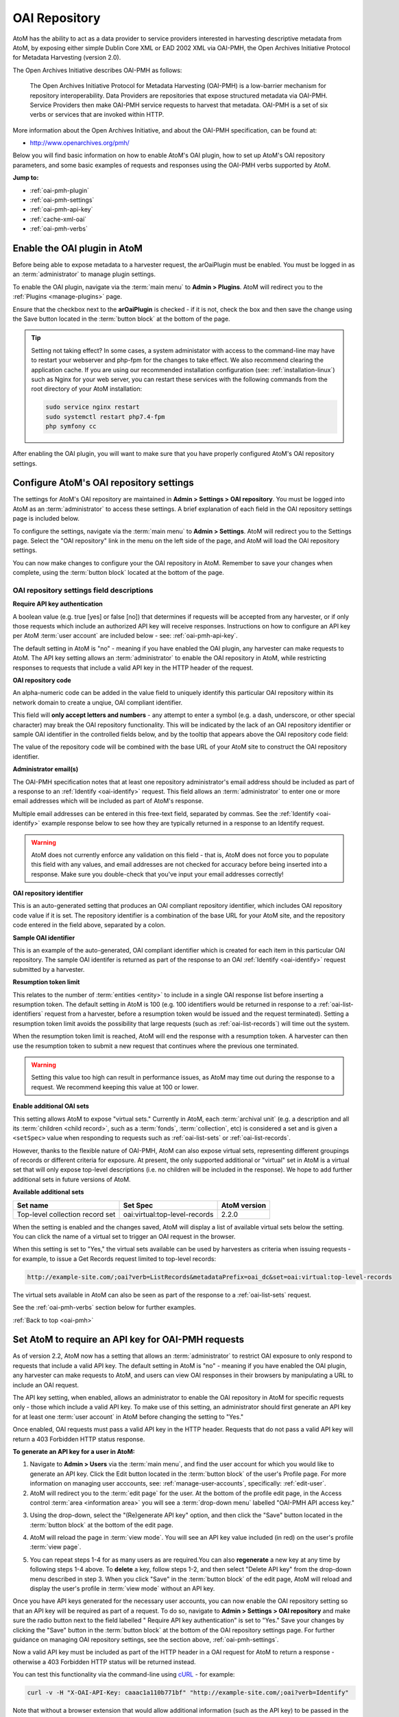 .. _oai-pmh:

==============
OAI Repository
==============

.. |gears| image:: images/gears.png
   :height: 18
   :width: 18

AtoM has the ability to act as a data provider to service providers interested
in harvesting descriptive metadata from AtoM, by exposing either simple Dublin
Core XML or EAD 2002 XML via OAI-PMH, the Open Archives Initiative Protocol
for Metadata Harvesting (version 2.0).

The Open Archives Initiative describes OAI-PMH as follows:

    The Open Archives Initiative Protocol for Metadata Harvesting (OAI-PMH) is a
    low-barrier mechanism for repository interoperability. Data Providers are
    repositories that expose structured metadata via OAI-PMH. Service Providers
    then make OAI-PMH service requests to harvest that metadata. OAI-PMH is a
    set of six verbs or services that are invoked within HTTP.

More information about the Open Archives Initiative, and about the OAI-PMH
specification, can be found at:

* http://www.openarchives.org/pmh/

Below you will find basic information on how to enable AtoM's OAI plugin, how
to set up AtoM's OAI repository parameters, and some basic examples of
requests and responses using the OAI-PMH verbs supported by AtoM.

**Jump to:**

* :ref:`oai-pmh-plugin`
* :ref:`oai-pmh-settings`
* :ref:`oai-pmh-api-key`
* :ref:`cache-xml-oai`
* :ref:`oai-pmh-verbs`

.. _oai-pmh-plugin:

Enable the OAI plugin in AtoM
=============================

Before being able to expose metadata to a harvester request, the arOaiPlugin
must be enabled. You must be logged in as an :term:`administrator` to manage
plugin settings.

To enable the OAI plugin, navigate via the :term:`main menu` to |gears|
**Admin > Plugins**. AtoM will redirect you to the :ref:`Plugins <manage-plugins>`
page.

Ensure that the checkbox next to the **arOaiPlugin** is checked - if it is not,
check the box and then save the change using the Save button located in the
:term:`button block` at the bottom of the page.

.. TIP::

   Setting not taking effect? In some cases, a system administator with access
   to the command-line may have to restart your webserver and php-fpm for the
   changes to take effect. We also recommend clearing the application cache. If
   you are using our recommended installation configuration (see:
   :ref:`installation-linux`) such as Nginx for your web server, you can restart
   these services with the following commands from the root directory of your
   AtoM installation:

   .. code:: bash

      sudo service nginx restart
      sudo systemctl restart php7.4-fpm
      php symfony cc

After enabling the OAI plugin, you will want to make sure that you have
properly configured AtoM's OAI repository settings.

.. SEEALSO::

   * :ref:`manage-plugins`

.. _oai-pmh-settings:

Configure AtoM's OAI repository settings
========================================

The settings for AtoM's OAI repository are maintained in |gears| **Admin >
Settings > OAI repository**. You must be logged into AtoM as an
:term:`administrator` to access these settings. A brief explanation of each
field in the OAI repository settings page is included below.

To configure the settings, navigate via the :term:`main menu` to |gears|
**Admin > Settings**. AtoM will redirect you to the Settings page. Select the
"OAI repository" link in the menu on the left side of the page, and AtoM will
load the OAI repository settings.

.. image:: images/oai-repository.*
   :align: center
   :width: 70%
   :alt: An image of the OAI repository menu in AtoM

You can now make changes to configure your the OAI repository in AtoM.
Remember to save your changes when complete, using the :term:`button block`
located at the bottom of the page.

OAI repository settings field descriptions
------------------------------------------

**Require API key authentication**

A boolean value (e.g. true [yes] or false [no]) that determines if requests
will be accepted from any harvester, or if only those requests which include
an authorized API key will receive responses. Instructions on how to configure
an API key per AtoM :term:`user account` are included below - see:
:ref:`oai-pmh-api-key`.

The default setting in AtoM is "no" - meaning if you have enabled the OAI
plugin, any harvester can make requests to AtoM. The API key setting allows an
:term:`administrator` to enable the OAI repository in AtoM, while restricting
responses to requests that include a valid API key in the HTTP header of the
request.

.. SEEALSO::

   * :ref:`oai-pmh-api-key`
   * :ref:`manage-user-accounts`

**OAI repository code**

An alpha-numeric code can be added in the value field to uniquely identify this
particular OAI repository within its network domain to create a unqiue, OAI
compliant identifier.

This field will **only accept letters and numbers** - any attempt to enter a symbol
(e.g. a dash, underscore, or other special character) may break the OAI
repository functionality. This will be indicated by the lack of an OAI
repository identifier or sample OAI identifier in the controlled fields below,
and by the tooltip that appears above the OAI repository code field:

.. image:: images/oai-repository-bad.*
   :align: center
   :width: 70%
   :alt: An image of the OAI repository menu in AtoM when a bad value is
         entered into the repository code field.

The value of the repository code will be combined with the base URL of your
AtoM site to construct the OAI repository identifier.

**Administrator email(s)**

The OAI-PMH specification notes that at least one repository administrator's
email address should be included as part of a response to an
:ref:`Identify <oai-identify>` request. This field allows an
:term:`administrator` to enter one or more email addresses which will be
included as part of AtoM's response.

Multiple email addresses can be entered in this free-text field, separated by
commas. See the :ref:`Identify <oai-identify>` example response below to see
how they are typically returned in a response to an Identify request.

.. WARNING::

   AtoM does not currently enforce any validation on this field - that is,
   AtoM does not force you to populate this field with any values, and email
   addresses are not checked for accuracy before being inserted into a
   response. Make sure you double-check that you've input your email addresses
   correctly!

**OAI repository identifier**

This is an auto-generated setting that produces an OAI compliant repository
identifier, which includes OAI repository code value if it is set. The
repository identifier is a combination of the base URL for your AtoM site, and
the repository code entered in the field above, separated by a colon.

**Sample OAI identifier**

This is an example of the auto-generated, OAI compliant identifier which is
created for each item in this particular OAI repository. The sample OAI
identifer is returned as part of the response to an OAI
:ref:`Identify <oai-identify>` request submitted by a harvester.

**Resumption token limit**

This relates to the number of :term:`entities <entity>` to include in a single
OAI response list before inserting a resumption token. The default setting in
AtoM is 100 (e.g. 100 identifiers would be returned in response to a
:ref:`oai-list-identifiers` request from a harvester, before a resumption
token would be issued and the request terminated). Setting a resumption token
limit avoids the possibility that large requests (such as
:ref:`oai-list-records`) will time out the system.

When the resumption token limit is reached, AtoM will end the response with a
resumption token. A harvester can then use the resumption token to submit a new
request that continues where the previous one terminated.

.. WARNING::

   Setting this value too high can result in performance issues, as AtoM may
   time out during the response to a request. We recommend keeping this value
   at 100 or lower.

**Enable additional OAI sets**

This setting allows AtoM to expose "virtual sets." Currently in AtoM, each
:term:`archival unit` (e.g. a description and all its
:term:`children <child record>`, such as a :term:`fonds`, :term:`collection`,
etc) is considered a set and is given a ``<setSpec>`` value when responding to
requests such as :ref:`oai-list-sets` or :ref:`oai-list-records`.

However, thanks to the flexible nature of OAI-PMH, AtoM can also expose virtual
sets, representing different groupings of records or different criteria for
exposure. At present, the only supported additional or "virtual" set in AtoM
is a virtual set that will only expose top-level descriptions (i.e. no children
will be included in the response). We hope to add further additional sets in
future versions of AtoM.

**Available additional sets**

=============================== ============================= ============
Set name                        Set Spec                      AtoM version
=============================== ============================= ============
Top-level collection record set oai:virtual:top-level-records 2.2.0
=============================== ============================= ============

When the setting is enabled and the changes saved, AtoM will display a list of
available virtual sets below the setting. You can click the name of a virtual
set to trigger an OAI request in the browser.

.. image:: images/oai-sets.*
   :align: center
   :width: 90%
   :alt: An image of the available OAI virtual sets

When this setting is set to "Yes," the virtual sets available can be used by
harvesters as criteria when issuing requests - for example, to issue a Get Records
request limited to top-level records:

.. code:: bash

   http://example-site.com/;oai?verb=ListRecords&metadataPrefix=oai_dc&set=oai:virtual:top-level-records

The virtual sets available in AtoM can also be seen as part of the response to a
:ref:`oai-list-sets` request.

See the :ref:`oai-pmh-verbs` section below for further examples.

:ref:`Back to top <oai-pmh>`

.. _oai-pmh-api-key:

Set AtoM to require an API key for OAI-PMH requests
===================================================

As of version 2.2, AtoM now has a setting that allows an :term:`administrator`
to restrict OAI exposure to only respond to requests that include a valid API
key. The default setting in AtoM is "no" - meaning if you have enabled the OAI
plugin, any harvester can make requests to AtoM, and users can view OAI
responses in their browsers by manipulating a URL to include an OAI request.

The API key setting, when enabled, allows an administrator to enable the OAI
repository in AtoM for specific requests only - those which include a valid
API key. To make use of this setting, an administrator should first generate
an API key for at least one :term:`user account` in AtoM before changing the
setting to "Yes."

Once enabled, OAI requests must pass a valid API key in the HTTP header.
Requests that do not pass a valid API key will return a 403 Forbidden HTTP
status response.

**To generate an API key for a user in AtoM:**

1. Navigate to |gears| **Admin > Users** via the :term:`main menu`, and find
   the user account for which you would like to generate an API key. Click the
   Edit button located in the :term:`button block` of the user's Profile page.
   For more information on managing user acccounts, see:
   :ref:`manage-user-accounts`, specifically: :ref:`edit-user`.
2. AtoM will redirect you to the :term:`edit page` for the user. At the bottom
   of the profile edit page, in the Access control
   :term:`area <information area>` you will see a :term:`drop-down menu` labelled
   "OAI-PMH API access key."

.. image:: images/oai-key-user.*
   :align: center
   :width: 70%
   :alt: An image of the OAI-PMH API access key field in a user profile

3. Using the drop-down, select the "(Re)generate API key" option, and then
   click the "Save" button located in the :term:`button block` at the bottom
   of the edit page.

.. image:: images/oai-key-generate.*
   :align: center
   :width: 70%
   :alt: An image of the OAI-PMH API access key field in a user profile

4. AtoM will reload the page in :term:`view mode`. You will see an API key
   value included (in red) on the user's profile :term:`view page`.

.. image:: images/oai-user-key.*
   :align: center
   :width: 70%
   :alt: An example of an API key for a user in the profile page

5. You can repeat steps 1-4 for as many users as are required.You can also
   **regenerate** a new key at any time by following steps 1-4 above. To
   **delete** a key, follow steps 1-2, and then select "Delete API key" from the
   drop-down menu described in step 3. When you click "Save" in the
   :term:`button block` of the edit page, AtoM will reload and display the
   user's profile in :term:`view mode` without an API key.

Once you have API keys generated for the necessary user accounts, you can now
enable the OAI repository setting so that an API key will be required as part
of a request. To do so, navigate to |gears| **Admin > Settings > OAI
repository** and make sure the radio button next to the field labelled "
Require API key authentication" is set to "Yes." Save your changes by clicking
the "Save" button in the :term:`button block` at the bottom of the OAI
repository settings page. For further guidance on managing OAI repository
settings, see the section above, :ref:`oai-pmh-settings`.

Now a valid API key must be included as part of the HTTP header in a OAI request
for AtoM to return a response - otherwise a 403 Forbidden HTTP status will be
returned instead.

You can test this functionality via the command-line using
`cURL <http://curl.haxx.se/>`__ - for example:

.. code:: bash

   curl -v -H "X-OAI-API-Key: caaac1a110b771bf" "http://example-site.com/;oai?verb=Identify"

Note that without a browser extension that would allow additional information
(such as the API key) to be passed in the HTTP header, enabling the API key
requirement in the settings means that users will no longer be able submit OAI
requests by directly manipulating the URL in the browser.

.. SEEALSO::

   * :ref:`add-user`
   * :ref:`edit-user`

:ref:`Back to top <oai-pmh>`

.. _cache-xml-oai:

Cache XML to make EAD 2002 XML available via OAI-PMH
====================================================

EAD 2002 XML is a metadata exchange standard designed to express the full
hierarchical arrangement of an :term:`archival unit` in a single XML document.

Normally, when exposing archival description metadata, the XML is
generated synchronously - that is, on request via the web browser. However,
many web browsers and harvesters have a built-in timeout limit of
approximately 1 minute, to prevent long-running tasks and requests from
exhausting system resources. Because of this, attempts to expose EAD 2002 XML
for large descriptive hierarchies via OAI-PMH can fail, as the timeout limit
is reachedbefore the document can be fully generated and served to the end user.

To avoid this, AtoM includes this setting, which allows users to pre-generate
XML exports via AtoM's job scheduler, and then cache them in the ``downloads``
directory. This way, when harvesters attempt to request EAD XML via OAI-PMH, the
file can be served directly, instead of having to generate on the fly.

For more information, see:

* :ref:`cache-xml-setting`

There is also a command-line task that a system administrator can run to
pre-generate and cache XML for all existing descriptions. See:

* :ref:`cache-xml-cli`

We strongly recommend users enable this setting and run the command-line task
if you wish to make EAD 2002 XML available to harvesters via the OAI
Repository module. If you do not, then AtoM will return a
``cannotDisseminateFormat`` error code to attempts by harvesters to request
``oai_ead``.


.. _oai-pmh-verbs:

OAI-PMH verbs in AtoM
=====================

Below you will find a few examples of available OAI request verbs that AtoM
will support, along with some example responses. For more details, see the
OAI-PMH 2.0 documentation, available at:

* http://www.openarchives.org/OAI/2.0/openarchivesprotocol.htm

Presently, AtoM can expose metadata in 2 XML formats via the OAI Repository
module: ``oai_dc`` (i.e. simple Dublin Core XML), and ``oai_ead`` (i.e. EAD
2002 XML). See the :ref:`oai-list-metadata-formats` Verb example below for
mroe information.

OAI verbs covered below include:

* :ref:`oai-identify`
* :ref:`oai-list-metadata-formats`
* :ref:`oai-list-identifiers`
* :ref:`oai-list-records`
* :ref:`oai-get-record`
* :ref:`oai-list-sets`

.. _oai-identify:

Identify
--------

This verb is used to retrieve information about a repository.

**Example request**

.. code:: bash

   http://example-site.com/;oai?verb=Identify

**Example response**

.. code-block:: xml

   <?xml version="1.0" encoding="utf-8" ?>
     <OAI-PMH xmlns="http://www.openarchives.org/OAI/2.0/" xmlns:xsi="http://www.w3.org/2001/XMLSchema-instance" xsi:schemaLocation="http://www.openarchives.org/OAI/2.0/ http://www.openarchives.org/OAI/2.0/OAI-PMH.xsd">
       <responseDate>2017-08-16T22:58:11Z</responseDate>
       <request verb="Identify">http://www.example.com/;oai</request>
       <Identify>
         <repositoryName>Example repository</repositoryName>
         <baseURL>http://www.example.com/index.php</baseURL>
         <protocolVersion>2.0</protocolVersion>
               <adminEmail>admin1@example.com</adminEmail>
               <adminEmail>admin2@example.com</adminEmail>
             <earliestDatestamp>2016-03-18T13:52:23Z</earliestDatestamp>
         <deletedRecord>no</deletedRecord>
         <granularity>YYYY-MM-DDThh:mm:ssZ</granularity>
         <compression>gzip</compression>
         <description>
           <oai-identifier xmlns="http://www.openarchives.org/OAI/2.0/oai-identifier" xmlns:xsi="http://www.w3.org/2001/XMLSchema-instance" xsi:schemaLocation="http://www.openarchives.org/OAI/2.0/oai-identifier http://www.openarchives.org/OAI/2.0/oai-identifier.xsd">
             <scheme>oai</scheme>
             <repositoryIdentifier>www.example.com</repositoryIdentifier>
             <delimiter>:</delimiter>
             <sampleIdentifier>oai:www.example.com:repocode_100002</sampleIdentifier>
           </oai-identifier>
         </description>
       </Identify>
     </OAI-PMH>

.. _oai-list-metadata-formats:

List metadata formats
---------------------

This verb is used to list the metadata formats that can be disseminated from
the repository.

.. NOTE::

   Presently, AtoM can expose metadata in 2 XML formats via the OAI Repository
   module: ``oai_dc`` (i.e. simple Dublin Core XML), and ``oai_ead`` (i.e. EAD
   2002 XML).

**Example request:**

.. code:: bash

   http://example-site.com/;oai?verb=ListMetadataFormats

**Example response:**

The response shows that the repository supports two metadata formats:
``oai_dc`` and ``oai_ead``. For each of the formats returned by such a
request, the location of an XML Schema describing the format should be given.
The support of these formats at the repository-level does not imply support of
each format for each item of the repository.

If you request a format (for example ``oai_ead``) and it is not available,
then AtoM will return a ``cannotDisseminateFomat`` error code. Harvesters
can then try again in one of the other available metadata formats.

.. code-block:: xml

   <?xml version="1.0" encoding="utf-8" ?>
   <OAI-PMH xmlns="http://www.openarchives.org/OAI/2.0/"
   xmlns:xsi="http://www.w3.org/2001/XMLSchema-instance"
   xsi:schemaLocation="http://www.openarchives.org/OAI/2.0/
   http://www.openarchives.org/OAI/2.0/OAI-PMH.xsd">
     <responseDate>2017-08-16T21:29:28Z</responseDate>
     <request verb="ListMetadataFormats">http://10.10.10.10/;oai</request>
     <ListMetadataFormats>
             <metadataFormat>
           <metadataPrefix>oai_dc</metadataPrefix>
           <schema>http://www.openarchives.org/OAI/2.0/oai_dc.xsd</schema>
           <metadataNamespace>http://www.openarchives.org/OAI/2.0/oai_dc/</metadataNamespace>
         </metadataFormat>
             <metadataFormat>
           <metadataPrefix>oai_ead</metadataPrefix>
           <schema>http://www.loc.gov/ead/ead.xsd</schema>
           <metadataNamespace>urn:isbn:1-931666-22-9</metadataNamespace>
         </metadataFormat>
         </ListMetadataFormats>
   </OAI-PMH>

.. IMPORTANT::

   If you want to make ``oai_ead`` metadata available to harvesters, then you
   **must** pre-generate and cache the EAD XML - AtoM will not attempt to
   generate it on the fly for OAI request. If no EAD 2002 XML has been
   pre-generated and cached, then AtoM will return a ``cannotDisseminateFormat``
   error code to attempts by harvesters to request ``oai_ead``.

   For more information, see above: :ref:`cache-xml-oai`.

.. _oai-list-identifiers:

List identifiers
----------------

This verb is an abbreviated form of :ref:`ListRecords <oai-list-records>`,
retrieving only headers rather than records. Optional arguments permit selective
harvesting of headers based on set membership and/or datestamp. The
``metadataPrefix`` is a required argument as part of the request.

When the metadata prefix used in the request is ``oai_ead``, only top-level
descriptions will be returned in the response.

**Arguments**

* ``from`` - *optional* - parameter entered as UTCdatetime value, which
  specifies a lower bound for datestamp-based selective harvesting.
* ``until`` - *optional* - parameter entered as UTCdatetime value, which
  specifies an upper bound for datestamp-based selective harvesting.
* ``metadataPrefix`` - *required* - can be either ``oai_dc`` for Dublin Core
  XML, or ``oai_ead`` for EAD 2002 XML (**not** required if resuming a
  truncated request - see ``resumptionToken``, below).
* ``resumptionToken`` - *exclusive* - used to continue a request that was
  truncated. Value is a token supplied as part of the previous incomplete
  request. If you have previously passed other arguments (such as the
  metadataPrefix, or from/until parameters), they should not be included in
  the continued request - only the verb, and the resumptionToken argument and
  token should be included.

**Example request:**

.. code:: bash

   http://example-site.com/;oai?verb=ListIdentifiers&metadataPrefix=oai_dc

**Example response:**

A resumption token is included in the example.

.. code-block:: xml

   <?xml version="1.0" encoding="utf-8" ?>
    <OAI-PMH xmlns="http://www.openarchives.org/OAI/2.0/"
    xmlns:xsi="http://www.w3.org/2001/XMLSchema-instance"
    xsi:schemaLocation="http://www.openarchives.org/OAI/2.0/
    http://www.openarchives.org/OAI/2.0/OAI-PMH.xsd">
      <responseDate>2017-08-16T21:35:39Z</responseDate>
      <request verb="ListIdentifiers" metadataPrefix="oai_dc">http://example-site.com/;oai</request>
      <ListIdentifiers>
        <header>
          <identifier>oai:example-site.com:yourrepocode_10267</identifier>
          <datestamp>2011-11-23T04:18:02Z</datestamp>
          <setSpec>oai:example-site.com:yourrepocode_10267</setSpec>
        </header>
        <header>
          <identifier>oai:example-site.com:yourrepocode_10269</identifier>
          <datestamp>2011-11-23T04:18:03Z</datestamp>
          <setSpec>oai:example-site.com:yourrepocode_10269</setSpec>
        </header>
        <header>
          <identifier>example-site.com:yourrepocode_10272</identifier>
          <datestamp>2011-11-23T04:18:04Z</datestamp>
          <setSpec>example-site.com:yourrepocode_10272</setSpec>
        </header>
        <resumptionToken>eyJmcm9tIjoiIiwidW50aWwiOiIiLCJjdXJzb3IiOjE2MDAsIm1ldGFkYXRhUHJlZml4Ijoib2FpX2RjIiwic2V0Ijoib2FpOnZpcnR1YWw6dG9wLWxldmVsLXJlY29yZHMifQ==</resumptionToken>
      </ListIdentifiers>
    </OAI-PMH>

**Example request with the resumption token used**

.. code:: bash

   http://example-site.com/;oai?verb=ListIdentifiers&resumptionToken=eyJmcm9tIjoiIiwidW50aWwiOiIiLCJjdXJzb3IiOjE2MDAsIm1ldGFkYXRhUHJlZml4Ijoib2FpX2RjIiwic2V0Ijoib2FpOnZpcnR1YWw6dG9wLWxldmVsLXJlY29yZHMifQ==


**Example requests with** ``from`` **and** ``until`` **parameters**

Specifies a lower or upper bound for datestamp-based selective harvesting.
Both parameters can be used together if needed to target a particular range.

* Expose the identifiers of records created after 2015-01-01:

.. code:: bash

   http://example-site.com/;oai?verb=ListIdentifiers&from=2015-01-01&metadataPrefix=oai_dc

* Expose the identifiers of records created up until 2012-12-31

.. code:: bash

   http://example-site.com/;oai?verb=ListIdentifiers&until=2012-12-31&metadataPrefix=oai_dc

.. NOTE::

   As per the OAI-PMH specification, AtoM will convert local times into 
   Coordinated Universal Time (UTC) when handling ``from`` and ``until`` 
   parameters, and when returning results. Be sure to factor this into your
   range when using these parameters! 

.. TIP::

   The earliest date stamp associated with the records available from the
   repsository is included in a typical Identify response. See above,
   :ref:`oai-identify`.

.. _oai-list-records:

List records
------------

This verb is used to harvest records from a repository. Optional arguments permit
selective harvesting of records based on set membership and/or datestamp. The
``metadataPrefix`` is a required argument as part of the request.

**Arguments**

* ``from`` - *optional* - parameter entered as UTCdatetime value, which
  specifies a lower bound for datestamp-based selective harvesting.
* ``until`` - *optional* - parameter entered as UTCdatetime value, which
  specifies an upper bound for datestamp-based selective harvesting.
* ``set`` - *optional* argument with a ``setSpec`` value , which specifies set
  criteria for selective harvesting.
* ``metadataPrefix`` - *required* - can be either ``oai_dc`` for Dublin Core
  XML, or ``oai_ead`` for EAD 2002 XML (**not** required if resuming a
  truncated request - see ``resumptionToken``, below).
* ``resumptionToken`` - *exclusive* - used to continue a request that was
  truncated. Value is a token supplied as part of the previous incomplete
  request. If you have previously passed other arguments (such as the
  metadataPrefix, or from/until parameters), they should not be included in
  the continued request - only the verb, and the resumptionToken argument and
  token should be included.

.. IMPORTANT::

   EAD 2002 XML is a hierarchically organized metadata exchange standard,
   designed to express a full :term:`archival unit` (such as a :term:`fonds`
   or :term:`collection` and all of its descendant records) in a single XML
   document. This means that one EAD XML file could contain thousands of
   descriptions.

   To ensure that the response does not exhaust all available system memory,
   when ``oai_ead`` is the metadata prefix used for a ListRecords request, AtoM
   will return a single full EAD 2002 XML document at a time before halting
   the request and including a resumption token. A harvester can use the
   resumption token to continue requesting records as needed - see the
   :ref:`oai-list-identifiers` section above for an example request using a
   resumption token.


**Example request:**

.. code:: bash

   http://example-site.com/;oai?verb=ListRecords&metadataPrefix=oai_dc

**Example response:**

.. code-block:: none

    <?xml version="1.0" encoding="utf-8" ?>
    <OAI-PMH xmlns="http://www.openarchives.org/OAI/2.0/"
    xmlns:xsi="http://www.w3.org/2001/XMLSchema-instance"
    xsi:schemaLocation="http://www.openarchives.org/OAI/2.0/
    http://www.openarchives.org/OAI/2.0/OAI-PMH.xsd">
     <responseDate>2015-03-27T22:35:11Z</responseDate>
     <request verb="ListRecords" metadataPrefix="oai_dc">http://example-site.com/;oai</request>
      <ListRecords>
         <record>
             <header>
               <identifier>oai:example-site.com:repocode_666</identifier>
               <datestamp>2010-06-14T05:25:50Z</datestamp>
               <setSpec>oai:oai:example-site.com:repocode_666</setSpec>
             </header>
             <metadata>
               <oai_dc:dc xmlns="http://purl.org/dc/elements/1.1/"
              xmlns:oai_dc="http://www.openarchives.org/OAI/2.0/oai_dc/"
              xmlns:xsi="http://www.w3.org/2001/XMLSchema-instance"
              xsi:schemaLocation="http://www.openarchives.org/OAI/2.0/oai_dc/
              http://www.openarchives.org/OAI/2.0/oai_dc.xsd">
                 <dc:title>Syllabus of lectures on &#039;Cities in Evolution&#039;</dc:title>
                 <dc:description>An introductory course of general sociology. University of Bombay.</dc:description>
                 <dc:date>1919</dc:date>
                 <dc:format>1 item</dc:format>
                 <dc:identifier>http://example-site.com/syllabus-of-lectures-on-cities-in-evolution</dc:identifier>
                 <dc:identifier>5</dc:identifier>
                 <dc:source></dc:source>
                 <dc:language xsi:type="dcterms:ISO639-3">eng</dc:language>
                 <dc:rights>Open</dc:rights>
               </oai_dc:dc>
             </metadata>
           </record>
           <resumptionToken>from=&until=&cursor=100</resumptionToken>
         </ListRecords>
      </OAI-PMH>

If you have enabled the "Additional sets" setting, (see above
:ref:`oai-pmh-settings`), a virtual set parameter could also be used.

**Example request, limited to top-level records (virtual set)**

.. code:: bash

   http://example-site.com/;oai?verb=ListRecords&metadataPrefix=oai_dc&set=oai:virtual:top-level-records


See the :ref:`oai-list-identifiers` examples above for guidance on using some
of the additional arguments, such as ``from``, ``until``, and the
``resumptionToken``.

.. NOTE::

   See the :ref:`oai-get-record` response for examples of how AtoM can pass
   URLs to linked digital objects via OAI.

.. _oai-get-record:

Get record
----------

This verb is used to retrieve an individual metadata record from a repository.
Required arguments specify the identifier of the item from which the record is
requested and the format of the metadata that should be included in the record.

**Arguments**

* ``identifier``- *required* - specifies the unique identifier of the item in
  the repository from which the record must be disseminated. A list of
  identifiers can be retrieved using the
  :ref:`ListIdentifiers <oai-list-identifiers>` request.
* ``metadataPrefix`` - *required* specifies the metadataPrefix of the format
  that should be included in the metadata part of the returned record. The
  metadata formats supported by a repository and for a particular record can
  be retrieved using the
  :ref:`ListMetadataFormats <oai-list-metadata-formats>` request.

**Example request**

.. code:: bash

   http://example-site.com/;oai?verb=GetRecord&identifier=oai:example-site.com:repoid_10267&metadataPrefix=oai_dc

**Example response - DC XML**

.. code-block:: xml

   <?xml version="1.0" encoding="utf-8" ?>
    <OAI-PMH xmlns="http://www.openarchives.org/OAI/2.0/"
    xmlns:xsi="http://www.w3.org/2001/XMLSchema-instance"
    xsi:schemaLocation="http://www.openarchives.org/OAI/2.0/
    http://www.openarchives.org/OAI/2.0/OAI-PMH.xsd">
    <responseDate>2015-03-27T23:57:10Z</responseDate>
    <request verb="GetRecord" identifier="oai:example-site.com:repoid_10555" metadataPrefix="oai_dc">http://example-site.com/;oai</request>
    <GetRecord>
      <record>
        <header>
          <identifier>oai:example-site.com:repoid_10555</identifier>
          <datestamp>2011-11-23T04:18:02Z</datestamp>
          <setSpec>oai:example-site.com:repoid_10555</setSpec>
        </header>
        <metadata>
            <oai_dc:dc xmlns="http://purl.org/dc/elements/1.1/"
            xmlns:oai_dc="http://www.openarchives.org/OAI/2.0/oai_dc/"
            xmlns:xsi="http://www.w3.org/2001/XMLSchema-instance"
            xsi:schemaLocation="http://www.openarchives.org/OAI/2.0/oai_dc/
            http://www.openarchives.org/OAI/2.0/oai_dc.xsd">
            <dc:title>Bob Ross fonds</title>
            <dc:creator>Ross, Robert (Bob) Norman, 1942-1995</dc:creator>
            <dc:description>The fonds consists of sketches and preparatory works of art from throughout
            Bob Ross' television artist career, personal correspondence, poetry by
            Ross, photographs of the artist and his work, journals and record books, press clippings and
            studio recordings.</dc:description>
            <dc:date>1926-2000</date>
            <dc:format>126 cm of textual material; 330 drawings; 194 photographs; 7 posters; 99 Betacam videotapes</dc:format>
            <dc:identifier>http://example-site.com/bob-ross-fonds</dc:identifier>
            <dc:identifier>12345<dc:identifier/>
            <dc:source><dc:source/>
            <dc:relation>http://example-site.com/artefactual-art-gallery-research-library-and-archives</dc:relation>
            <dc:relation>Artefactual Art Gallery Research Library and Archives</dc:relation>
            <dc:rights>Open</dc:rights>
          </oai_dc:dc>
        </metadata>
      </record>
    </GetRecord>
   </OAI-PMH>

If the resource has a :term:`digital object` attached, AtoM will include a
link to the  digital object in the OAI response, using
`Atom <http://tools.ietf.org/html/rfc4287>`__ Syndication format XML:

.. code-block:: xml

   <?xml version="1.0" encoding="utf-8"?>
    <OAI-PMH xmlns="http://www.openarchives.org/OAI/2.0/"
    xmlns:xsi="http://www.w3.org/2001/XMLSchema-instance"
    xsi:schemaLocation="http://www.openarchives.org/OAI/2.0/
    http://www.openarchives.org/OAI/2.0/OAI-PMH.xsd">
    <responseDate>2015-03-26T19:24:30Z</responseDate>
    <request verb="GetRecord" metadataPrefix="oai_dc" identifier="testeion_16508">http://example-site.com/;oai</request>
    <GetRecord>
        <record>
            <header>
                <identifier>oai:example-site.com:repoid_16508</identifier>
                <datestamp>2012-12-05T22:34:43Z</datestamp>
                <setSpec>oai:example-site.com:repoid_16508</setSpec>
            </header>
            <metadata>
                <oai_dc:dc xmlns="http://purl.org/dc/elements/1.1/"
                xmlns:oai_dc="http://www.openarchives.org/OAI/2.0/oai_dc/"
                xmlns:xsi="http://www.w3.org/2001/XMLSchema-instance"
                xsi:schemaLocation="http://www.openarchives.org/OAI/2.0/oai_dc/
                http://www.openarchives.org/OAI/2.0/oai_dc.xsd">
                <dc:title>Ray Houser fonds</dc:title>
                <dc:creator>Houser, Ray, 1897-1981</dc:creator>
                <dc:subject>Education</dc:subject>
                <dc:description>The fonds consists Waterloo Lutheran Seminary fundraising information,
                and sermons by Ray Houser. Fonds is comprised of the following series:
                Waterloo Lutheran Seminary fund raising; Sermons</dc:description>
                <dc:date>1960-1963</dc:date>
                <dc:type>image</dc:type>
                <dc:format>image/jpeg</dc:format>
                <dc:format>20 cm of textual records</dc:format>
                <dc:identifier>http://example-site.com/ray-houser-fonds</dc:identifier>
                <dc:identifier>S735</dc:identifier>
                <dc:source></dc:source>
                <dc:relation>http://example-site.com/wilfrid-laurier-university-archives</dc:relation>
                <dc:relation>Wilfrid Laurier University Archives</dc:relation>
                <dc:rights>Open</dc:rights>
            </oai_dc:dc>
        </metadata>
        <about>
            <feed xmlns="http://www.w3.org/2005/Atom">
            <entry>
                <id>066344-jpg</id>
                <title>066344.jpg</title>
                <link href="http://images.ourontario.ca/Partners/WLU/066344.jpg" rel="self"/>
                <category term="external" label="External"/>
            </entry>
            <entry>
                <id>066344-142-jpg</id>
                <title>066344_142.jpg</title>
                <link href="http://example-site.com/uploads/r/wilfrid-laurier-university-archives/7/2/720756250b79382b87fef68ef4d0cc6bc796d08e7b937eefc64b3dcae6f39e46/066344_142.jpg" rel="self"/>
                <category term="thumbnail" label="Thumbnail"/>
            </entry>
        </feed>
    </about>
    </record>
    </GetRecord>
    </OAI-PMH>

**Example response - EAD 2002 XML**

.. code-block:: xml

   <?xml version="1.0" encoding="utf-8" ?>
   <OAI-PMH xmlns="http://www.openarchives.org/OAI/2.0/" xmlns:xsi="http://www.w3.org/2001/XMLSchema-instance" xsi:schemaLocation="http://www.openarchives.org/OAI/2.0/ http://www.openarchives.org/OAI/2.0/OAI-PMH.xsd">
     <responseDate>2017-08-16T22:04:49Z</responseDate>
     <request verb="GetRecord" identifier="oai:10.10.10.10:atomdemo_20099" metadataPrefix="oai_ead">http://10.10.10.10/;oai</request>
         <GetRecord>
         <record>
           <header>
             <identifier>oai:10.10.10.10:atomdemo_20099</identifier>
             <datestamp>2013-06-13T22:36:34Z</datestamp>
             <setSpec>oai:10.10.10.10:atomdemo_20099</setSpec>
           </header>
           <metadata>
               <ead>
                 <eadheader langencoding="iso639-2b" countryencoding="iso3166-1" dateencoding="iso8601" repositoryencoding="iso15511" scriptencoding="iso15924" relatedencoding="DC">
                   <eadid identifier="faculty-of-social-work-office-of-dean-fonds" countrycode="CA" mainagencycode="CA-ON00362" url="http://demo.accesstomemory.org/index.php/faculty-of-social-work-office-of-dean-fonds" encodinganalog="identifier">U257</eadid>
                   <filedesc>
                     <titlestmt>
                       <titleproper encodinganalog="title">Faculty of Social Work – Office of the Dean fonds</titleproper>
                     </titlestmt>
                     <publicationstmt>
                       <publisher encodinganalog="publisher">Wilfrid Laurier University Archives</publisher>
                       <address>
                         <addressline>75 University Avenue West</addressline>
                         <addressline>Waterloo</addressline>
                         <addressline>Ontario</addressline>
                         <addressline>Canada</addressline>
                         <addressline>N2L 3C5</addressline>
                         <addressline>Telephone: 519-884-0710 ext.3906</addressline>
                         <addressline>Email: libarch@wlu.ca</addressline>
                         <addressline>http://library.wlu.ca/archives</addressline>
                       </address>
                       <date normal="2012-04-23" encodinganalog="date">2012-04-23</date>
                     </publicationstmt>
                   </filedesc>
                   <profiledesc>
                     <creation>
                     Generated by Access to Memory (AtoM) 2.4.0 <date normal="2017-08-16">2017-08-16 21:44 UTC</date>
                   </creation>
                     <langusage>
                       <language langcode="eng">English</language>
                     </langusage>
                   </profiledesc>
                 </eadheader>
                 <archdesc level="fonds" relatedencoding="ISAD(G)v2">
                   <did>
                     <unittitle encodinganalog="3.1.2">Faculty of Social Work – Office of the Dean fonds</unittitle>
                     <unitid encodinganalog="3.1.1" countrycode="CA" repositorycode="ON00362">U257</unitid>
                     <unitdate id="atom_77515_event" normal="1968" encodinganalog="3.1.3">1968 - ?</unitdate>
                     <physdesc encodinganalog="3.1.5">24 cm of textual records.</physdesc>
                     <repository>
                       <corpname>Wilfrid Laurier University Archives</corpname>
                       <address>
                         <addressline>75 University Avenue West</addressline>
                         <addressline>Waterloo</addressline>
                         <addressline>Ontario</addressline>
                         <addressline>Canada</addressline>
                         <addressline>N2L 3C5</addressline>
                         <addressline>Telephone: 519-884-0710 ext.3906</addressline>
                         <addressline>Email: libarch@wlu.ca</addressline>
                         <addressline>http://library.wlu.ca/archives</addressline>
                       </address>
                     </repository>
                     <langmaterial encodinganalog="3.4.3">
                       <language langcode="eng">English</language>
                     </langmaterial>
                     <dao linktype="simple" href="http://demo.accesstomemory.org/uploads/r/wilfrid-laurier-university-archives/7/7/77511/firstdswgrads.jpg" role="master" actuate="onrequest" show="embed"/>
                     <origination encodinganalog="3.2.1">
                       <corpname id="atom_77515_actor">Wilfrid Laurier University. Faculty of Social Work</corpname>
                     </origination>
                   </did>
                   <bioghist id="md5-9f94c64df4259a9b0020b3eb8e6bbd34" encodinganalog="3.2.2">
                     <note>
                       <p>The Waterloo Lutheran University Graduate School of Social Work was founded in 1966 with a curriculum based on clinical practice as well as community organization practice. Students specialized in one of five concentrations: community development, social planning, social administration, research, or individuals, families and social groups. The first class graduated in 1968, the same year that the Graduate School of Social Work was accredited by the Council on Social Work Education. In 1974, the name of the program was changed to the Faculty of Social Work to reflect the expansion into part-time, continuing education and undergraduate social welfare courses (offered in the Faculty of Arts and Science). In 1981, the Faculty of Social Work created an undergraduate Social Welfare Option, considered to be a minor.<lb/><lb/>The Doctor of Social Work program was established in 1987, making it the first doctoral program at Wilfrid Laurier University.<lb/><lb/>By 1988 the Faculty had moved from the seminary to the Peters building and then to the Aird building before moving to the St. Jerome’s Duke Street building in 2006. This Laurier Kitchener campus was a 12 million dollar conversion from historic landmark to professional school.<lb/><lb/>The first Dean of the Faculty of Social Work was Sheldon L. Rahn (1966-1968), followed by Francis J. Turner (1969-1979), Sherman Merle (1980-1983), Shankar A. Yelaja (1983-1993), Jonnah Hurn Mather (1994-2001), Luke J. Fusco (2001-2006), Leslie Cooper (2006-2009), and Nicholas Coady (2011-).</p>
                     </note>
                   </bioghist>
                   <odd type="publicationStatus">
                     <p>published</p>
                   </odd>
                   <odd type="statusDescription">
                     <p>Final</p>
                   </odd>
                   <scopecontent encodinganalog="3.3.1">
                     <p>Fonds consists of records from the Office of the Dean, Faculty of Social Work.</p>
                   </scopecontent>
                   <controlaccess>
                     <genreform source="rad" encodinganalog="1.1C">Textual record</genreform>
                     <subject>Education</subject>
                   </controlaccess>
                   <accruals encodinganalog="3.3.3">
                     <p>Further accruals are expected.</p>
                   </accruals>
                   <accessrestrict encodinganalog="3.4.1">
                     <p>Open</p>
                   </accessrestrict>
                   <otherfindaid encodinganalog="3.4.5">
                     <p>http://library.wlu.ca/specialcollections/findingaid/3472</p>
                   </otherfindaid>
                   <dsc type="combined">
                     <c level="series">
                       <did>
                         <unittitle encodinganalog="3.1.2">Alumni Office records</unittitle>
                         <unitid encodinganalog="3.1.1" countrycode="CA" repositorycode="ON00362">U257-1</unitid>
                       </did>
                       <odd type="publicationStatus">
                         <p>published</p>
                       </odd>
                     </c>
                   </dsc>
                 </archdesc>
               </ead>
           </metadata>
           <about>
             <feed xmlns="http://www.w3.org/2005/Atom">
              <entry>
                <id>firstdswgrads-jpg</id>
                <title>firstdswgrads.jpg</title>
                <link
               href="http://demo.accesstomemory.org/uploads/r/wilfrid-laurier-university-archives/7/7/77511/firstdswgrads.jpg" rel="self"></link>
                <category term="master" label="Master"></category>
              </entry>
              <entry>
                <id>firstdswgrads-142-jpg</id>
                <title>firstdswgrads_142.jpg</title>
                <link
               href="http://demo.accesstomemory.org/uploads/r/wilfrid-laurier-university-archives/7/7/77511/firstdswgrads_142.jpg" rel="self"></link>
                <category term="thumbnail" label="Thumbnail"></category>
              </entry>
             </feed>
            </about>
         </record>
       </GetRecord>
   </OAI-PMH>


.. _oai-list-sets:

List sets
---------

This verb is used to retrieve the set structure of a repository, useful for
selective harvesting. For a long request (e.g. a repository with many sets), a
resumption token may be supplied - the ``resumptionToken`` is the only
parameter supported by this verb.

.. TIP::

   Note that available virtual sets, including the setName and setSpec, will
   also be included in a List sets response. The example response below includes
   a virtual set example. For more information, see the :ref:`oai-pmh-settings`
   section above.

**Arguments**

* ``resumptionToken`` - *exclusive* - used to continue a request that was
  truncated. Value is a token supplied as part of the previous incomplete
  request. If you have previously passed other arguments (such as the
  metadataPrefix, or from/until parameters), they should not be included in
  the continued request - only the verb and the resumptionToken argument and
  token should be included.

**Example request**

.. code:: bash

   http://example-site.com/;oai?verb=ListSets

**Example response**

.. code-block:: xml

   <?xml version="1.0" encoding="utf-8" ?>
    <OAI-PMH xmlns="http://www.openarchives.org/OAI/2.0/"
    xmlns:xsi="http://www.w3.org/2001/XMLSchema-instance"
    xsi:schemaLocation="http://www.openarchives.org/OAI/2.0/
    http://www.openarchives.org/OAI/2.0/OAI-PMH.xsd">
      <responseDate>2017-08-16T23:28:18Z</responseDate>
      <request verb="ListSets">http://example-site.com/;oai</request>
      <ListSets>
          <set>
            <setSpec>oai:example-site.com:repocode_16490</setSpec>
            <setName>Fonds S720 - Canadian Water Resources Association fonds</setName>
          </set>
          <set>
            <setSpec>oai:example-site.com:repocode_16496</setSpec>
            <setName>Fonds S714 - Clara Bernhardt fonds</setName>
          </set>
          <set>
            <setSpec>oai:example-site.com:repocode_16502</setSpec>
            <setName>Fonds U250 - Herman Overgaard fonds</setName>
          </set>
          <set>
            <setSpec>oai:example-site.com:repocode_16503</setSpec>
            <setName>Fonds C61 - Emily Stowe and Augusta Stowe Gullen collection</setName>
          </set>
          <set>
            <setSpec>oai:example-site.com:repocode_16510</setSpec>
            <setName>Fonds U121 - Nils Willison fonds</setName>
          </set>
          <set>
            <setSpec>oai:example-site.com:repocode_16512</setSpec>
            <setName>Fonds S735 - Ray Houser fonds</setName>
          </set>
          <set>
            <setSpec>oai:example-site.com:repocode_16513</setSpec>
            <setName>Fonds U129 - Robert Langen fonds</setName>
          </set>
          <set>
            <setSpec>oai:example-site.com:repocode_16518</setSpec>
            <setName>Fonds U251 - Seminette Club fonds</setName>
          </set>
          <set>
            <setSpec>oai:virtual:top-level-records</setSpec>
            <setName>Top-level collection record set</setName>
          </set>
        </ListSets>
      </OAI-PMH>

:ref:`Back to top <oai-pmh>`
